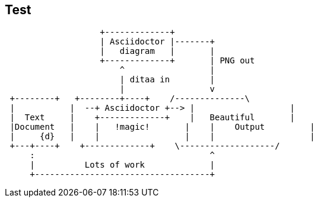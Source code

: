 == Test ==

[ditaa]
....
                   +-------------+
                   | Asciidoctor |-------+
                   |   diagram   |       |
                   +-------------+       | PNG out
                       ^                 |
                       | ditaa in        |
                       |                 v
 +--------+   +--------+----+    /--------------\
 |           |  --+ Asciidoctor +--> |                   |
 |  Text     |    +-------------+    |   Beautiful       |
 |Document   |    |   !magic!       |    |    Output         |
 |     {d}   |    |                 |    |                   |
 +---+----+    +-------------+    \-------------------/
     :                                   ^
     |          Lots of work             |
     +-----------------------------------+
....
